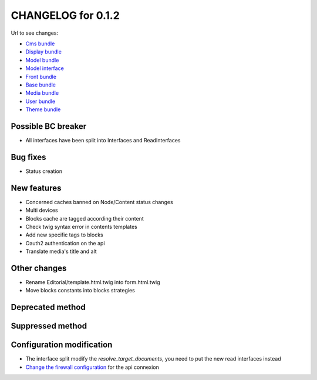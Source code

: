 CHANGELOG for 0.1.2
===================

Url to see changes:

- `Cms bundle`_
- `Display bundle`_
- `Model bundle`_
- `Model interface`_
- `Front bundle`_
- `Base bundle`_
- `Media bundle`_
- `User bundle`_
- `Theme bundle`_

Possible BC breaker
-------------------

- All interfaces have been split into Interfaces and ReadInterfaces

Bug fixes
---------

- Status creation

New features
------------

- Concerned caches banned on Node/Content status changes
- Multi devices
- Blocks cache are tagged according their content
- Check twig syntax error in contents templates
- Add new specific tags to blocks
- Oauth2 authentication on the api
- Translate media's title and alt

Other changes
-------------

- Rename Editorial/template.html.twig into form.html.twig
- Move blocks constants into blocks strategies

Deprecated method
-----------------


Suppressed method
-----------------

Configuration modification
--------------------------

- The interface split modify the `resolve_target_documents`, you need to put the new read interfaces instead
- `Change the firewall configuration`_ for the api connexion

.. _`Cms bundle`: https://github.com/open-orchestra/open-orchestra-cms-bundle/compare/v0.1.1...v0.1.2
.. _`Display bundle`: https://github.com/open-orchestra/open-orchestra-display-bundle/compare/v0.1.1...v0.1.2
.. _`Model bundle`: https://github.com/open-orchestra/open-orchestra-model-bundle/compare/v0.1.1...v0.1.2
.. _`Model interface`: https://github.com/open-orchestra/open-orchestra-model-interface/compare/v0.1.1...v0.1.2
.. _`Front bundle`: https://github.com/open-orchestra/open-orchestra-front-bundle/compare/v0.1.1...v0.1.2
.. _`Base bundle`: https://github.com/open-orchestra/open-orchestra-base-bundle/compare/v0.1.1...v0.1.2
.. _`Media bundle`: https://github.com/open-orchestra/open-orchestra-media-bundle/compare/v0.1.1...v0.1.2
.. _`User bundle`: https://github.com/open-orchestra/open-orchestra-user-bundle/compare/v0.1.1...v0.1.2
.. _`Theme bundle`: https://github.com/open-orchestra/open-orchestra-theme-bundle/compare/v0.1.1...v0.1.2
.. _`Change the firewall configuration`: https://github.com/open-orchestra/open-orchestra/blob/master/app/Resources/doc/dev/draft/apiConnexion.md
